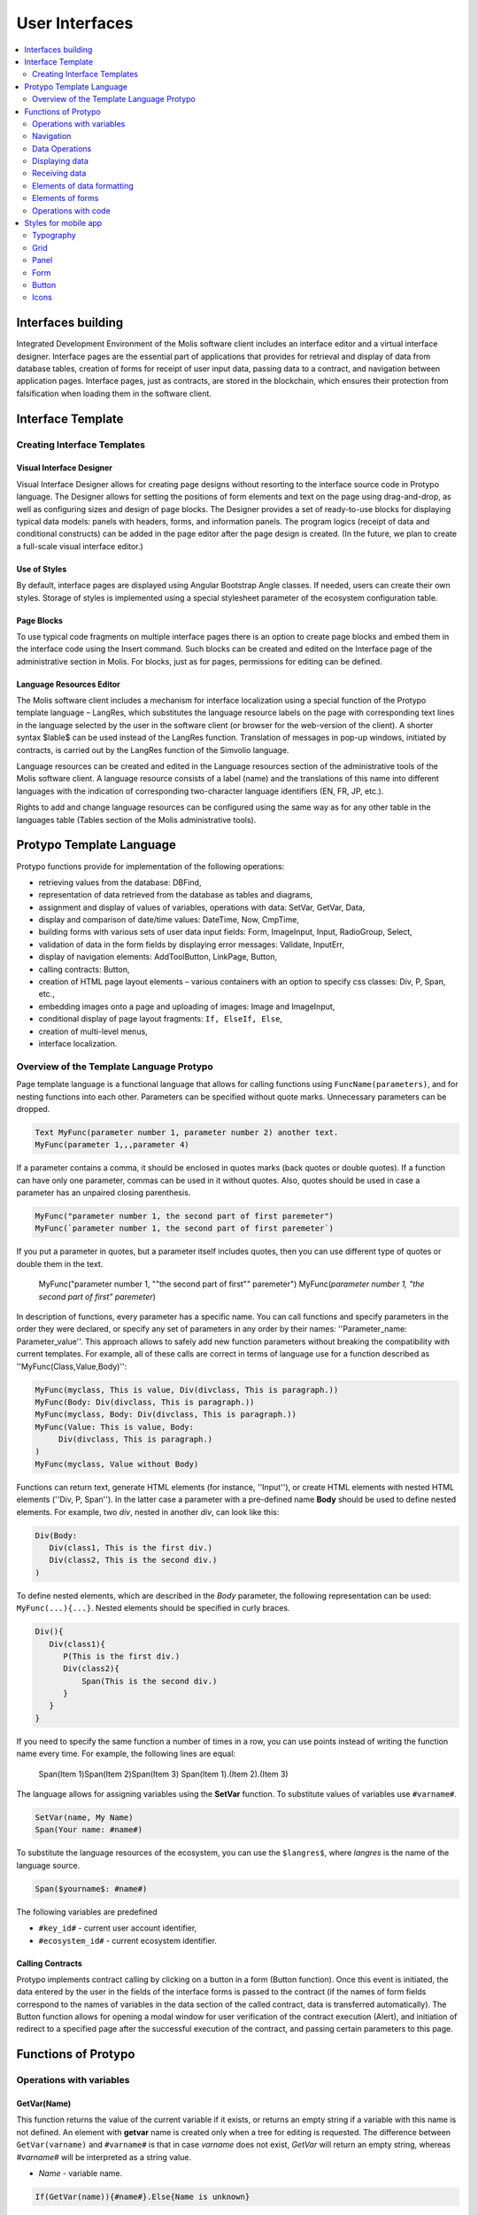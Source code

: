 ################################################################################
User Interfaces
################################################################################

.. contents::
  :local:
  :depth: 2

********************************************************************************
Interfaces building
********************************************************************************
Integrated Development Environment of the Molis software client includes an interface editor and a virtual interface designer. Interface pages are the essential part of applications that provides for retrieval and display of data from database tables, creation of forms for receipt of user input data, passing data to a contract, and navigation between application pages. Interface pages, just as contracts, are stored in the blockchain, which ensures their protection from falsification when loading them in the software client.  

********************************************************************************
Interface Template
********************************************************************************

Creating Interface Templates
==============================

Visual Interface Designer
-----------------------------
Visual Interface Designer allows for creating page designs without resorting to the interface source code in Protypo language. The Designer allows for setting the positions of form elements and text on the page using drag-and-drop, as well as configuring sizes and design of page blocks. The Designer provides a set of ready-to-use blocks for displaying typical data models: panels with headers, forms, and information panels. The program logics (receipt of data and conditional constructs) can be added in the page editor after the page design is created. (In the future, we plan to create a full-scale visual interface editor.)

Use of Styles
-----------------------------
By default, interface pages are displayed using Angular Bootstrap Angle classes. If needed, users can create their own styles. Storage of styles is implemented using a special stylesheet parameter of the ecosystem configuration table. 

Page Blocks
-----------------------------
To use typical code fragments on multiple interface pages there is an option to create page blocks and embed them in the interface code using the Insert command. Such blocks can be created and edited on the Interface page of the administrative section in Molis. For blocks, just as for pages, permissions for editing can be defined.

Language Resources Editor
-----------------------------
The Molis software client includes a mechanism for interface localization using a special function of the Protypo template language – LangRes, which substitutes the language resource labels on the page with corresponding text lines in the language selected by the user in the software client (or browser for the web-version of the client). A shorter syntax $lable$ can be used instead of the LangRes function. Translation of messages in pop-up windows, initiated by contracts, is carried out by the LangRes function of the Simvolio language.

Language resources can be created and edited in the Language resources section of the administrative tools of the Molis software client. A language resource consists of a label (name) and the translations of this name into different languages with the indication of corresponding two-character language identifiers (EN, FR, JP, etc.).

Rights to add and change language resources can be configured using the same way as for any other table in the languages table (Tables section of the Molis administrative tools). 

********************************************************************************
Protypo Template Language
********************************************************************************

Protypo functions provide for implementation of the following operations:

- retrieving values from the database: DBFind,
- representation of data retrieved from the database as tables and diagrams,
- assignment and display of values of variables, operations with data: SetVar, GetVar, Data,
- display and comparison of date/time values: DateTime, Now, CmpTime,
- building forms with various sets of user data input fields: Form, ImageInput, Input, RadioGroup, Select,
- validation of data in the form fields by displaying error messages: Validate, InputErr,
- display of navigation elements: AddToolButton, LinkPage, Button,
- calling contracts: Button,
- creation of HTML page layout elements – various containers with an option to specify css classes: Div, P, Span, etc.,
- embedding images onto a page and uploading of images: Image and ImageInput,
- conditional display of page layout fragments: ``If, ElseIf, Else``,
- creation of multi-level menus,
- interface localization.


Overview of the Template Language Protypo
==============================
Page template language is a functional language that allows for calling functions using ``FuncName(parameters)``, and for nesting functions into each other. Parameters can be specified without quote marks. Unnecessary parameters can be dropped.

.. code:: js

      Text MyFunc(parameter number 1, parameter number 2) another text.
      MyFunc(parameter 1,,,parameter 4)
      
If a parameter contains a comma, it should be enclosed in quotes marks (back quotes or double quotes). If a function can have only one parameter, commas can be used in it without quotes.  Also, quotes should be used in case a parameter has an unpaired closing parenthesis.

.. code:: js

      MyFunc("parameter number 1, the second part of first paremeter")
      MyFunc(`parameter number 1, the second part of first paremeter`)
      
If you put a parameter in quotes, but a parameter itself includes quotes, then you can use different type of quotes or double them in the text.
      
      .. code:: js

      MyFunc("parameter number 1, ""the second part of first"" paremeter")
      MyFunc(`parameter number 1, "the second part of first" paremeter`)
      
In description of functions, every parameter has a specific name. You can call functions and specify parameters in the order they were declared, or specify any set of parameters in any order by their names: ''Parameter_name: Parameter_value''. This approach allows to safely add new function parameters without breaking the compatibility with current templates. For example, all of these calls are correct in terms of language use for a function described as ''MyFunc(Class,Value,Body)'':

.. code:: js

      MyFunc(myclass, This is value, Div(divclass, This is paragraph.))
      MyFunc(Body: Div(divclass, This is paragraph.))
      MyFunc(myclass, Body: Div(divclass, This is paragraph.))
      MyFunc(Value: This is value, Body: 
           Div(divclass, This is paragraph.)
      )
      MyFunc(myclass, Value without Body)
      
Functions can return text, generate HTML elements (for instance, ''Input''), or create HTML elements with nested HTML elements (''Div, P, Span''). In the latter case a parameter with a pre-defined name **Body** should be used to define nested elements. For example, two *div*, nested in another *div*, can look like this:

.. code:: js

      Div(Body:
         Div(class1, This is the first div.)
         Div(class2, This is the second div.)
      )
      
To define nested elements, which are described in the *Body* parameter, the following representation can be used: ``MyFunc(...){...}``. Nested elements should be specified in curly braces. 

.. code:: js

      Div(){
         Div(class1){
            P(This is the first div.)
            Div(class2){
                Span(This is the second div.)
            }
         }
      }
      
If you need to specify the same function a number of times in a row, you can use points instead of writing the function name every time. For example, the following lines are equal:
     
     .. code:: js

     Span(Item 1)Span(Item 2)Span(Item 3)
     Span(Item 1).(Item 2).(Item 3)
     
The language allows for assigning variables using the **SetVar** function. To substitute values of variables use ``#varname#``.

.. code:: js

     SetVar(name, My Name)
     Span(Your name: #name#)
     
To substitute the language resources of the ecosystem, you can use the ``$langres$``, where *langres* is the name of the language source.

.. code:: js

     Span($yourname$: #name#)
     
The following variables are predefined 

* ``#key_id#`` - current user account identifier,
* ``#ecosystem_id#`` - current ecosystem identifier.

Calling Contracts
-----------------------------
Protypo implements contract calling by clicking on a button in a form (Button function). Once  this event is initiated, the data entered by the user in the fields of the interface forms is passed to the contract (if the names of form fields correspond to the names of variables in the data section of the called contract, data is transferred automatically). The Button function allows for opening a modal window for user verification of the contract execution (Alert), and initiation of redirect to a specified page after the successful execution of the contract, and passing certain parameters to this page.    

********************************************************************************
Functions of Protypo
********************************************************************************

Operations with variables
==============================
GetVar(Name)
------------------------------
This function returns the value of the current variable if it exists, or returns an empty string if a variable with this name is not defined. An element with **getvar** name is created only when a tree for editing is requested. The difference between ``GetVar(varname)`` and ``#varname#`` is that in case *varname* does not exist, *GetVar* will return an empty string, whereas *#varname#* will be interpreted as a string value.

* *Name* - variable name.

.. code:: js

     If(GetVar(name)){#name#}.Else{Name is unknown}
      
SetVar(Name, Value)
------------------------------
Assigns a *Value* to a *Name* variable. 

* *Name* - name of the variable.
* *Value* - value of the variable, which can contain a reference to another variable.

.. code:: js

     SetVar(name, John Smith).(out, I am #name#)
     Span(#out#)      

Navigation
==============================     
AddToolButton(Title, Icon, Page, PageParams)
------------------------------
Adds a button to the buttons panel. Creates **addtoolbutton** element. 

* *Title* - button title,
* *Icon* - icon for the icon,
* *Page* - page name for the jump,
* *PageParams* - parmeters for the page.

.. code:: js

      AddToolButton(Help, help, help_page) 
      
Button(Body, Page, Class, Contract, Params, PageParams) [.Alert(Text,ConfirmButton,CancelButton,Icon)] [.Style(Style)]
------------------------------
Creates a **button** HTML element. This element creates a button, which sends a specified contract for execution.

* *Body* - child text or elements,
* *Page* - name of the page to redirect to,
* *Class* - classes for the button,
* *Contract* - name of the contract to execute,
* *Params* - list of values to pass to the contract. By default, values of contract parameters (data section) are obtained from HTML elements (for example, input fields) with similarly-named identifiers (id). If the element identifiers differ from the names of contract parameters, then the assignment in the *contractField1=idname1, contractField2=idname2* format should be used. This parameter is returned to *attr* as an object *{field1: idname1, field2: idname2}*,
**NOTE** In cases where Inputs are not specified, the implementation on the front end can take call controls from the form where the button is located, or independently request a list of parameters from API and take *input* values with same identifiers,
* *PageParams* - parameters for redirection to the page.

**Alert** - displays a message.

* *Text* - message text,
* *ConfirmButton* - confirm button caption,
* *CancelButton* - cancel button caption,
* *Icon* - icon.

**Style** - serves for specifying css styles.

* *Style* - css styles.

.. code:: js

      Button(Submit, default_page, mybtn_class).Alert(Alert message)
      Button(Contract: MyContract, Body:My Contract, Class: myclass, Params:"Name=myid,Id=i10,Value")
      
LinkPage(Body, Page, Class, PageParams) [.Style(Style)]
------------------------------
Creates a **linkpage** element – a link to a page.
 
* *Body* - child text or elements,
* *Page* - page to redirect to,
* *Class* - classes for this button,
* *PageParams* - redirection parameters,

**Style** - specifies css styles,

* *Style* - css styles.

.. code:: js

      LinkPage(My Page, default_page, mybtn_class)

Data Operations
==============================
And (Parameters)
------------------------------
This function returns the result of execution of the **and** logical operation with all parameters listed in parentheses and separated by commas. The parameter value will be ``false`` if it equals an empty string (``""``), zero or *false*. In all other cases the parameter value is ``true``. The function returns 1 if true or 0 in all other cases. The element named ``and`` is created only when a tree for editing is requested. 

.. code:: js

      If(And(#myval1#,#myval2#), Span(OK))

CmpTime(Time1, Time2)
------------------------------
This function compares two time values in the same format (preferably, standard format - YYYY-MM-DD HH:MM:SS, but any format can be used provided that the sequence is followed from years to seconds). Returns:

* **-1** - Time1 < Time2, 
* **0** - Time1 = Time2, 
* **1** - Time1 > Time2.

.. code:: js

     If(CmpTime(#time1#, #time2#)<0){...}
     
DateTime(DateTime, Format)
------------------------------
This function displays time and date in the specified format. 

 *  *DateTime* - time and date in standard format ``2006-01-02T15:04:05``.
 *  *Format* -  format template: ``YY`` 2-digit year format, ``YYYY`` 4-digit year format, ``MM`` - month, ``DD`` - day, ``HH`` - hours, ``MM`` - minutes, ``SS`` – seconds. Example: ``YY/MM/DD HH:MM``. If the format is not specified, the *timeformat* parameter value set in the *languages* table will be used. If this parameter is absent, the ``YYYY-MM-DD HH:MI:SS`` format will be used instead.
 
 .. code:: js

    DateTime(2017-11-07T17:51:08)
    DateTime(#mytime#,HH:MI DD.MM.YYYY)

Now(Format, Interval) 
------------------------------
This function returns the current time in the specified format, which by default is the UNIX format (number of seconds elapsed since January 1, 1970). If the requested time format is *datetime*, then date and time are shown as ``YYYY-MM-DD HH:MI:SS``. An interval can be specified in the second parameter (for instance, *+5 days*).

* *Format* - output format with a desired combination of ``YYYY, MM, DD, HH, MI, SS`` or *datetime*,
* *Interval* - backward or forward time offset.

.. code:: js

       Now()
       Now(DD.MM.YYYY HH:MM)
       Now(datetime,-3 hours)

Or(parameters)
------------------------------
This function returns a result of the **IF** logical operation with all parameters specified in parentheses and separated by commas. The parameter value is considered ``false`` if it equals an empty string (``""``), 0 or ``false``. In all other cases the parameter value is considered ``true``. The function returns 1 for true or 0 in all other cases. Element named **or** is created only when the tree for editing is requested. 

.. code:: js

      If(Or(#myval1#,#myval2#), Span(OK))

Displaying data
==============================
Code(Text)
------------------------------
Creates a **code** element for displaying the specified code.
	
* *Text* - source code, which will be displayed.

.. code:: js

      Code( P(This is the first line.
          Span(This is the second line.))
      )  

ForList(Source, Body)
------------------------------
Displays a list of elements from the *Source* data source in the template format set out in *Body*, and creates the **forlist** element.

* *Source* - data source from *DBFind* or *Data* functions,
* *Body* - a template to insert the elements in.

.. code:: js

      ForList(mysrc){Span(#name#)}
      
Image(Src,Alt,Class) [.Style(Style)]
------------------------------
Creates an **image** HTML element.
 
* *Src* - image source, file or ``data:...``,
* *Alt* - alternative text for the image,
* *Сlass* - list of classes.

.. code:: js

    Image(\images\myphoto.jpg)    
    
MenuGroup(Title, Body, Icon) 
------------------------------
Forms a nested submenu in the menu and returns the **menugroup** element. The *name* parameter will also return the value of *Title* before replacement with language resources.

* *Title* - menu item name,
* *Body* - child elements in submenu,
* *Icon* - icon.

.. code:: js

      MenuGroup(My Menu){
          MenuItem(Interface, sys-interface)
          MenuItem(Dahsboard, dashboard_default)
      }
      
MenuItem(Title, Page, Params, Icon, Vde) 
------------------------------
Creates a menu item and returns the **menuitem** element. 

* *Title* - menu item name,
* *Page* - page to redirect to,
* *Params* - parameters, passed to the page in the *var:value* format, separated by commas,
* *Icon* - icon,
* *Vde* -  is a parameter that defines the transition to a virtual ecosystem. If ``Vde: true``, then the link redirects to VDE; if ``Vde: false``, then the link redirects to the blockchain; if the parameter was not specified, then it is defined based on where the menu was loaded.

.. code:: js

       MenuItem(Interface, interface)
       
Table(Source, Columns) [.Style(Style)]
------------------------------
Создает HTML элемент **table**.

* *Source* - data source name as specified, for example, in the *DBFind* command,
* *Columns* - Headers and corresponding column names, as follows: ``Title1=column1,Title2=column2``.

**Style** - specifies css styles,

* *Style* - css styles.

.. code:: js

      DBFind(mytable, mysrc)
      Table(mysrc,"ID=id,Name=name")
      
Receiving data
==============================

Address (account)
------------------------------
This function returns the account address in the ``1234-5678-...-7990`` format given the numerical value of the address; if the address is not specified, the address of the current user will be taken as the argument. 

.. code:: js

      Span(Your wallet: Address(#account#))

Data(Source,Columns,Data) [.Custom(Column,Body)]
------------------------------
Creates element **data** and fills it with specified data and put into the *Source*, that then should be specified in *Table* and other commands resivieng *Source* as the input data. The sequence of column names corresponds to that of *data* entry values.
 
* *Source* - data source name. You can specify any name, which will have to be included in other commands later on (ex. *Table*) as a data source,
* *Columns* - list of columns,
* *Data* - one data entry per line, divided into columns by commas. Data should be in the same order as set in *Columns*, Entry values can be embraced in double quotes. If you need to use quote marks in the text, use double quotes.
 
* **Custom** - allows for assigning calculated columns for data. For example, you can specify a template for buttons and additional page layout elements. Several calculated columns can be assigned. As a rule, these fields are assigned for output to *Table* and other commands that use received data.
 
  * *Column* - column name. A unique name should be assigned,
  * *Body* - a code fragment. You can obtain values from other columns in this entry using ``#columnname#`` and use them in this code fragment.

.. code:: js

    Data(mysrc,"id,name"){
	"1",John Silver
	2,"Mark, Smith"
	3,"Unknown ""Person"""
     }.Custom(link){Button(Body: View, Class: btn btn-link, Page: user, PageParams: "id=#id#"}    


DBFind(table, Source) [.Columns(columns)] [.Where(conditions)] [.WhereId(id)] [.Order(name)] [.Limit(limit)] [.Offset(offset)] [.Ecosystem(id)] [.Custom(Column,Body)][.Vars(Prefix)]
------------------------------
Creates **dbfind** element and returns data from the database table. Three arrays will be returned in *attr* – *columns* with column names, *types*, where for standard columns the type is *text* and for custom columns the type is *tags*, and the *data* array with entries. The sequence of column names corresponds to that of *data* entry values.

* *Name* - table name,
* *Source* - arbitrary data source name,
 
* **Columns** - list of columns to be returned. If not specified, all columns will be returned,
* **Where** - search condition. For example, ``.Where(name = '#myval#')``,
* **WhereId** - search by ID. For example, ``.WhereId(1)``,
* **Order** - sort by this field,
* **Limit** - number of returned rows. Default value = 25, maximum value = 250,
* **Offset** - offset of returned rows,
* **Ecosystem** - ecosystem ID. By default, data is taken from the specified table in the current ecosystem,
* **Custom** - allows for assigning calculated columns for data. For example, you can specify a template for buttons and additional page layout elements. You can assign any number of calculated columns. As a rule, these fields are assigned for output to *Table* and other commands that use received data,
 
  * *Column* - column name. A unique name should be assigned,
  * *Body* - a code fragment. You can obtain values from other columns in this entry using **#columnname#** and use them in this code fragment.
  
  * **Vars** - the function generates a set of variables with values from the database table, obtained from this query. When specifying this function, the *Limit* parameter automatically becomes equal to 1 and only one record is returned,

* *Prefix* - * *Prefix* - prefix function is used to generate names for variables, to which the values of the resulting row are saved: variables are of format *#prefix_id#, #prefix_name#*, where the column name follows the underscore sign.

.. code:: js

    DBFind(parameters,myparam)
    DBFind(parameters,myparam).Columns(name,value).Where(name='money')
    DBFind(parameters,myparam).Custom(myid){Strong(#id#)}.Custom(myname){
       Strong(Em(#name#))Div(myclass, #company#)
    }
    
EcosysParam(Name, Index, Source) 
------------------------------
This function gets a parameter value from the parameters table of the current ecosystem. If there is a language resource for the resulting name, it will be translated accordingly.
 
* *Name* - value name,
* *Index* - in cases where the requested parameter is a list of elements separated by commas, you can specify an index starting from 1. For example, if ``gender = male,female``, then ``EcosysParam(gender, 2)`` will return *female*,  
* *Source* - you can receive the parameter values separated by commas as a *data* object. After that you will be able to specify this list as a data source for both *Table* and *Select*. If you specify this parameter, then the function will return a list as a *Data* object, not a separate value.

.. code:: js

     Address(EcosysParam(founder_account))
     EcosysParam(gender, Source: mygender)
 
     EcosysParam(Name: gender_list, Source: src_gender)
     Select(Name: gender, Source: src_gender, NameColumn: name, ValueColumn: id)
     
LangRes(Name, Lang)
------------------------------
Returns a specified language resource. In case of request to a tree for editing it returns the ``$langres$`` element.

* *Name* - name of language resource,
* *Lang* - by default, returned is the language defined in request to *Accept-Language*. You can specify your own two-character language identifier.

.. code:: js

      LangRes(name)
      LangRes(myres, fr)     

SysParam(Name) 
------------------------------
Displays the value of a system parameter from the system_parameters table. 

* *Name* - parameter name.

.. code:: js

     Address(SysParam(founder_account))

Elements of data formatting
============================== 
Div(Class, Body) [.Style(Style)]
------------------------------
Creates a **div** HTML element.

* *Class* - classes for this *div*,
* *Body* - child elements.

**Style** - serves for specifying css styles,

* *Style* - css styles.

.. code:: js

      Div(class1 class2, This is a paragraph.)
      
Em(Body, Class)
------------------------------
Creates an **em** HTML element.

* *Body* - child text or elements,
* *Class* - classes for this *em*.

.. code:: js

      This is an Em(important news).
      
P(Body, Class)
------------------------------
Creates a **p** HTML element.

* *Body* - child text or elements,
* *Class* - classes for this *p*,

**Style** - specifies css styles,

* *Style* - css styles.

.. code:: js

      P(This is the first line.
        This is the second line.)
	
SetTitle(Title)
------------------------------
Sets the page title. The element **settitle** will be created.

* *Title* - page title.

.. code:: js

     SetTitle(My page)	
	
Label(Body, Class, For) [.Style(Style)]
------------------------------
Creates a **label** HTML element.

* *Body* - child text or elements,
* *Class* - classes for this *label*,
* *For* - this label's *for* value,

**Style** - serves for specifying css styles,

* *Style* - css styles.

.. code:: js

      Label(The first item).	
	
Span(Body, Class) [.Style(Style)]
------------------------------
Creates a **span** HTML element.

* *Body* - child class or elements,
* *Class* - classes for this *span*,

**Style** - specifies css styles,

* *Style* - css styles.

.. code:: js

      This is Span(the first item, myclass1).
      
Strong(Body, Class)
------------------------------
Creates a **strong** HTML element.

* *Body* - child text or elements,
* *Class* - classes for this *strong*.

.. code:: js

      This is Strong(the first item, myclass1).
      

Elements of forms
==============================      
Form(Class, Body) [.Style(Style)]
------------------------------
Creates a **form** HTML element.

* *Class* - classes for this *form*,
* *Body* - child elements.

**Style** - specifies css styles.

* *Style* - css styles.

.. code:: js

      Form(class1 class2, Input(myid))
      
ImageInput(Name, Width, Ratio, Format) 
------------------------------
This function creates an **imageinput** element for image upload. In the third parameter you can specify either image height or aspect ratio to apply: *1/2*, *2/1*, *3/4*, etc. The default width is 100 pixels with *1/1* aspect ratio.

* *Name* - element name,
* *Width* - width of cropped image,
* *Ratio* - aspect ratio (width to height) or height of the image,
* *Format* - format of the uploaded image,

.. code:: js

   ImageInput(avatar, 100, 2/1)    
   
Input(Name,Class,Placeholder,Type,Value) [.Validate(validation parameters)] [.Style(Style)]
------------------------------
Creates an **input** HTML element.

* *Name* - element name.
* *Class* - classes for the *input*.
* *Placeholder* - *placeholder* for the *input*.
* *Type* - *input* type.
* *Value* - element value.

**Validate** - validation parameters.

**Style** - serves for specifying css styles.

* *Style* - css styles.

.. code:: js

      Input(Name: name, Type: text, Placeholder: Enter your name)
      Input(Name: num, Type: text).Validate(minLength: 6, maxLength: 20)

InputErr(Name,validation errors)]
------------------------------
Creates an **inputerr** element with validation error texts.

* *Name* - name of the corresponding **Input** element.

.. code:: js

      InputErr(Name: name, 
          minLength: Value is too short, 
          maxLength: The length of the value must be less than 20 characters)
	  

RadioGroup(Name, Source, NameColumn, ValueColumn, Value, Class) [.Validate(validation parameters)] [.Style(Style)]
------------------------------
Creates a **radiogroup** element.

* *Name* - element name,
* *Source* - data source name from *DBFind* or *Data* functions,
* *NameColumn* - column name to use a source of element names,
* *ValueColumn* - column name to use a source of element values. Columns created using Custom should not be used in this parameter,
* *Value* - default value,
* *Class* - classes for the element,

**Validate** - validation parameters,

**Style** - specification of css styles,
 
* *Style* - css styles.

.. code:: js

      DBFind(mytable, mysrc)
      RadioGroup(mysrc, name)	  
      
Select(Name, Source, NameColumn, ValueColumn, Value, Class) [.Validate(validation parameters)] [.Style(Style)]
------------------------------
Creates a **select** HTML element.

* *Name* - element name,
* *Source* - data source name. For example, *DBFind* or *Data*,
* *NameColumn* - column from which the element names will be taken,
* *ValueColumn* - column from which the element values will be taken. Columns created using Custom should not be specified in this parameter,
* *Value* - default value,
* *Class* - element classes,

**Validate** - validation parameters,

**Style** - specification of css styles,

* *Style* - css styles.

.. code:: js

      DBFind(mytable, mysrc)
      Select(mysrc, name) 
      
Operations with code
=========================
If(Condition){ Body } [.ElseIf(Condition){ Body }] [.Else{ Body }]
------------------------------
Conditional statement. Returned are child elements of the first ``If`` or ``ElseIf`` with fulfilled ``Condition``. Otherwise, returned are child elements of ``Else``, if it exists.

* *Condition* - a condition is considered non-fulfilled if it equals an *empty string*, *0* or *false*. In other cases the condition is considered true.
* *Body* - child elements.

.. code:: js

      If(#value#){
         Span(Value)
      }.ElseIf(#value2#){Span(Value 2)
      }.ElseIf(#value3#){Span(Value 3)}.Else{
         Span(Nothing)
      }
   
Include(Name)
------------------------------
This command inserts a template with name *Name* in the code of a page. 

* *Name* - name of the block.

.. code:: js

      Div(myclass, Include(mywidget))
      
************************************************
Styles for mobile app
************************************************

Typography
==============================

Headings
------------------------------

* ``h1`` ... ``h6``

Emphasis Classes
------------------------------

* ``.text-muted``
* ``.text-primary``
* ``.text-success``
* ``.text-info``
* ``.text-warning``
* ``.text-danger``

Colors
------------------------------

* ``.bg-danger-dark``
* ``.bg-danger``
* ``.bg-danger-light``
* ``.bg-info-dark``
* ``.bg-info``
* ``.bg-info-light``
* ``.bg-primary-dark``
* ``.bg-primary``
* ``.bg-primary-light``
* ``.bg-success-dark``
* ``.bg-success``
* ``.bg-success-light``
* ``.bg-warning-dark``
* ``.bg-warning``
* ``.bg-warning-light``
* ``.bg-gray-darker``
* ``.bg-gray-dark``
* ``.bg-gray``
* ``.bg-gray-light``
* ``.bg-gray-lighter``

Grid
==============================
* ``.row``
* ``.row.row-table``
* ``.col-xs-1`` ... ``.col-xs-12`` works only when the parent has ``.row.row-table`` class

Panel
==============================

* ``.panel``
* ``.panel.panel-heading``
* ``.panel.panel-body``
* ``.panel.panel-footer``

Form
==============================

* ``.form-control``

Button
==============================

* ``.btn.btn-default``
* ``.btn.btn-link``
* ``.btn.btn-primary``
* ``.btn.btn-success``
* ``.btn.btn-info``
* ``.btn.btn-warning``
* ``.btn.btn-danger``

Icons
==============================

All icons from FontAwesome: ``fa fa-<icon-name></icon-name>``

All icons from SimpleLineIcons: ``icon-<icon-name>``
   
      
